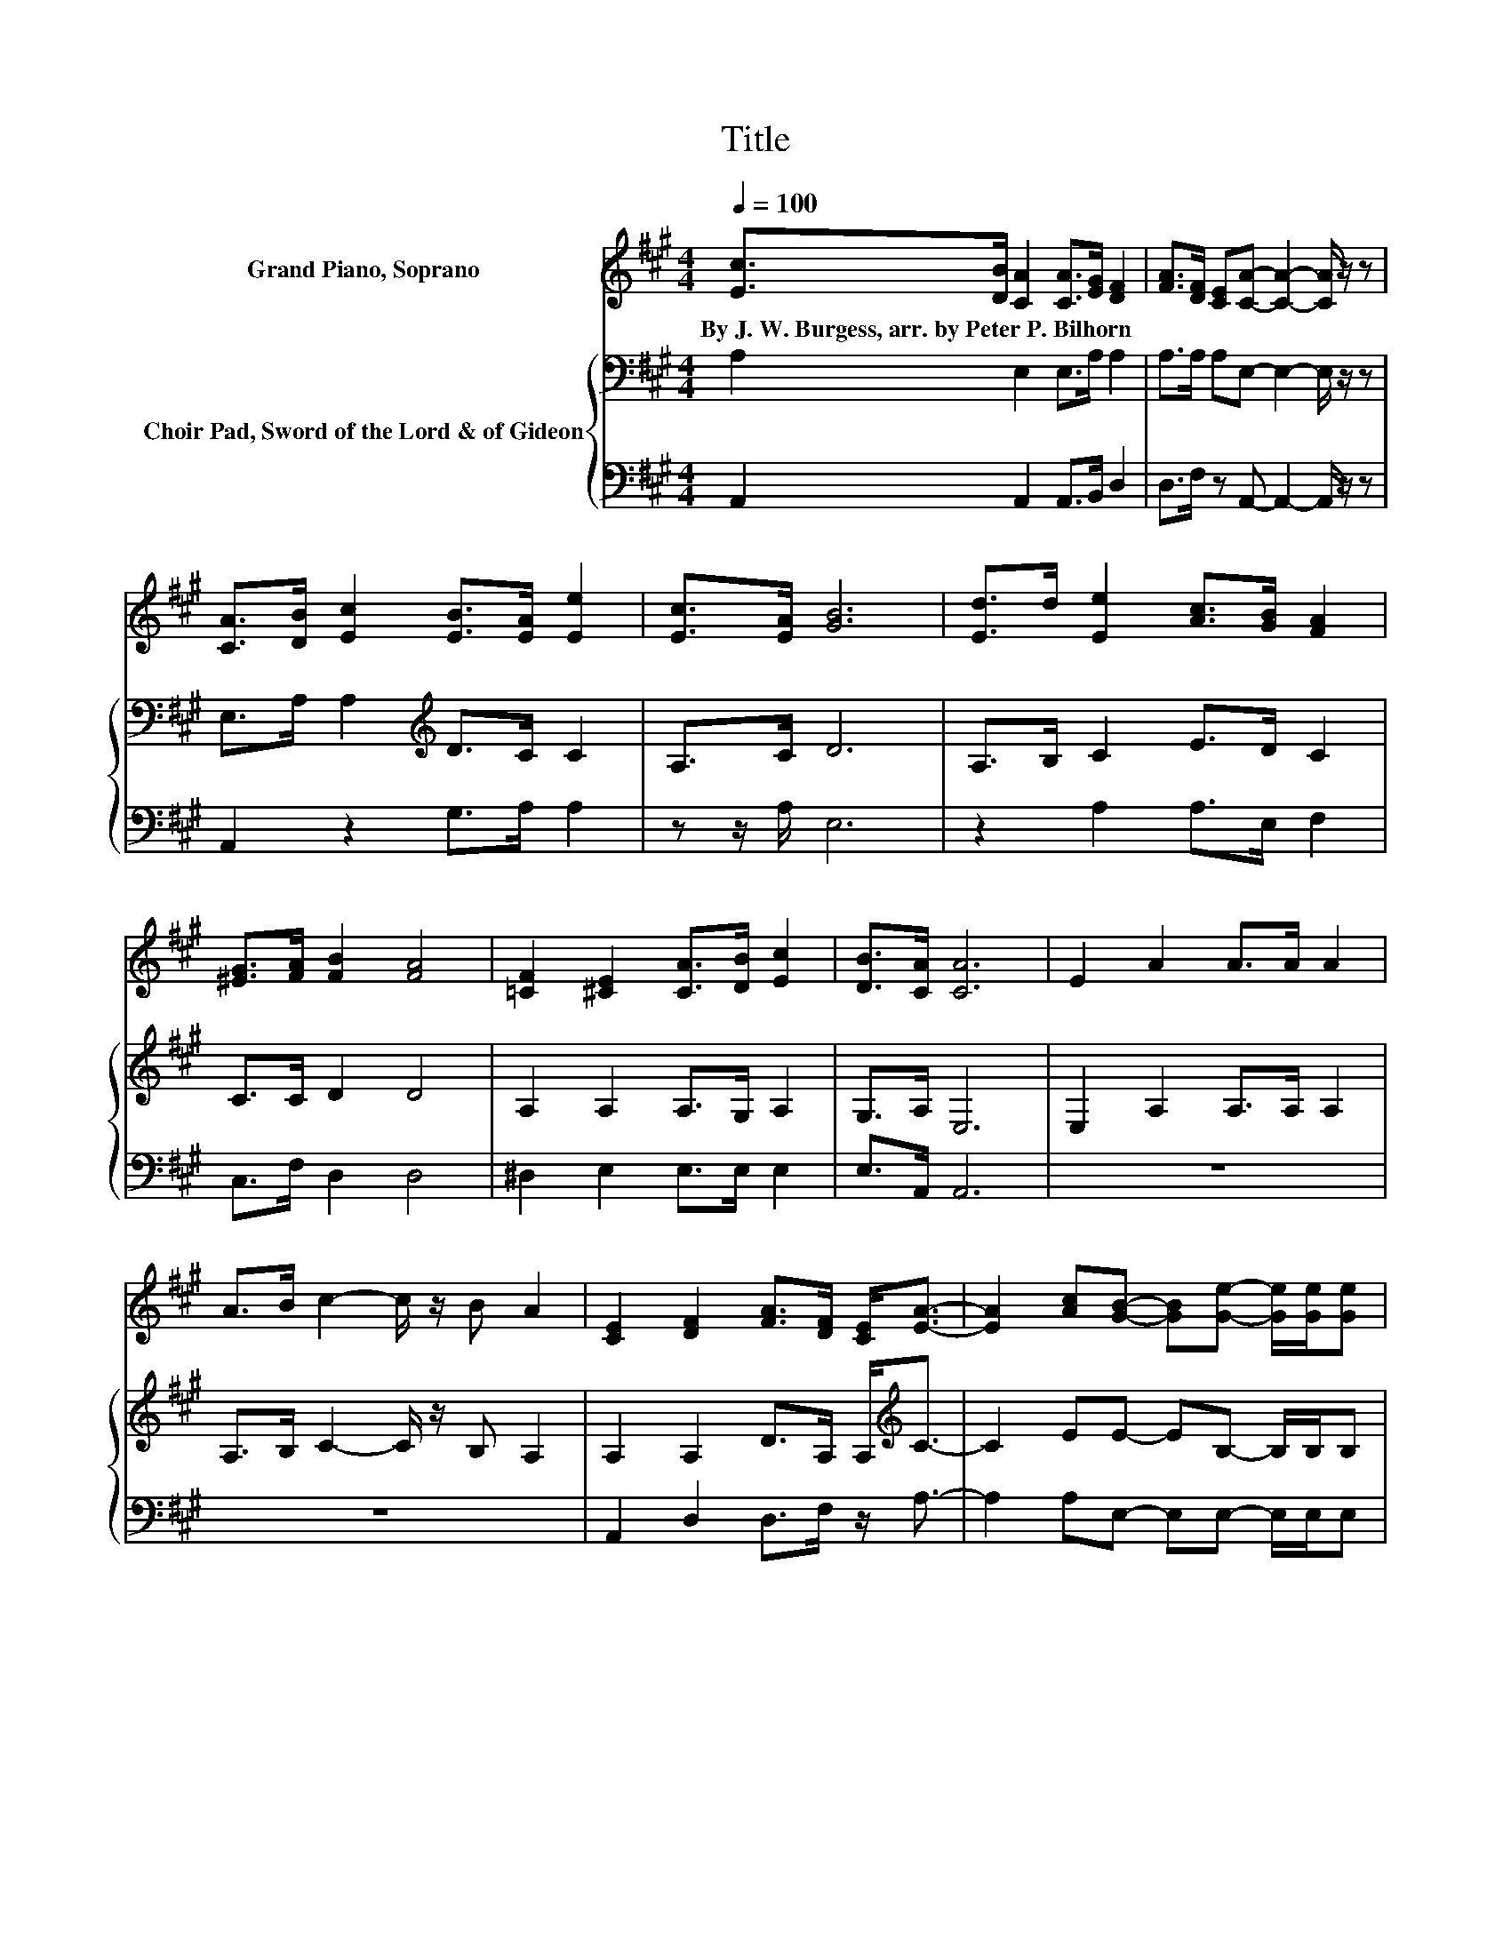 X:1
T:Title
%%score 1 { 2 | 3 }
L:1/8
Q:1/4=100
M:4/4
K:A
V:1 treble nm="Grand Piano, Soprano"
V:2 bass nm="Choir Pad, Sword of the Lord &amp; of Gideon"
V:3 bass 
V:1
 [Ec]>[DB] [CA]2 [CA]>[EG] [DF]2 | [FA]>[DF] [CE][CA]- [CA]2- [CA]/ z/ z | %2
w: By~J.~W.~Burgess,~arr.~by~Peter~P.~Bilhorn * * * * *||
 [CA]>[DB] [Ec]2 [EB]>[EA] [Ee]2 | [Ec]>[EA] [GB]6 | [Ed]>d [Ee]2 [Ac]>[GB] [FA]2 | %5
w: |||
 [^EG]>[FA] [FB]2 [FA]4 | [=CF]2 [^CE]2 [CA]>[DB] [Ec]2 | [DB]>[CA] [CA]6 | E2 A2 A>A A2 | %9
w: ||||
 A>B c2- c/ z/ B A2 | [CE]2 [DF]2 [FA]>[DF] [CE]<[EA]- | [EA]2 [Ac][GB]- [GB][Ge]- [Ge]/[Ge]/[Ge] | %12
w: |||
 [Bd][Ac][GB][EA]- [EA][EA]- [EA]/[EA]/[EA]- | [EA][EA]- [EA]/[GB]/[Ac]- [Ac]2 [GB][EA]- | %14
w: ||
 [EA] E2 [DF] [EG][EA][FB][Ec]- | [Ec][DB]- [DB]/[CA]/[CA]- [CA]4- | [CA]4 z4 |] %17
w: |||
V:2
 A,2 E,2 E,>A, A,2 | A,>A, A,E,- E,2- E,/ z/ z | E,>A, A,2[K:treble] D>C C2 | A,>C D6 | %4
 A,>B, C2 E>D C2 | C>C D2 D4 | A,2 A,2 A,>G, A,2 | G,>A, E,6 | E,2 A,2 A,>A, A,2 | %9
 A,>B, C2- C/ z/ B, A,2 | A,2 A,2 D>A, A,<[K:treble]C- | C2 EE- EB,- B,/B,/B, | FEDC- CC- C/C/C- | %13
 CC- C/D/E- E2 DC- | C[K:bass] A,2 A, B,CDA,- | A,G,- G,/A,/E,- E,4- | E,4 z4 |] %17
V:3
 A,,2 A,,2 A,,>B,, D,2 | D,>F, z A,,- A,,2- A,,/ z/ z | A,,2 z2 G,>A, A,2 | z z/ A,/ E,6 | %4
 z2 A,2 A,>E, F,2 | C,>F, D,2 D,4 | ^D,2 E,2 E,>E, E,2 | E,>A,, A,,6 | z8 | z8 | %10
 A,,2 D,2 D,>F, z/ A,3/2- | A,2 A,E,- E,E,- E,/E,/E, | %12
 D,C,B,,[A,,E,A,]- [A,,E,A,][C,E,A,]- [C,E,A,]/[E,A,]/A,- | A,A,- A,/B,/C- C2 B,A,- | %14
 A, C,2 D, B,,A,,D,E,- | E,E,- E,/[A,,E,]/A,,- A,,4- | A,,4 z4 |] %17

